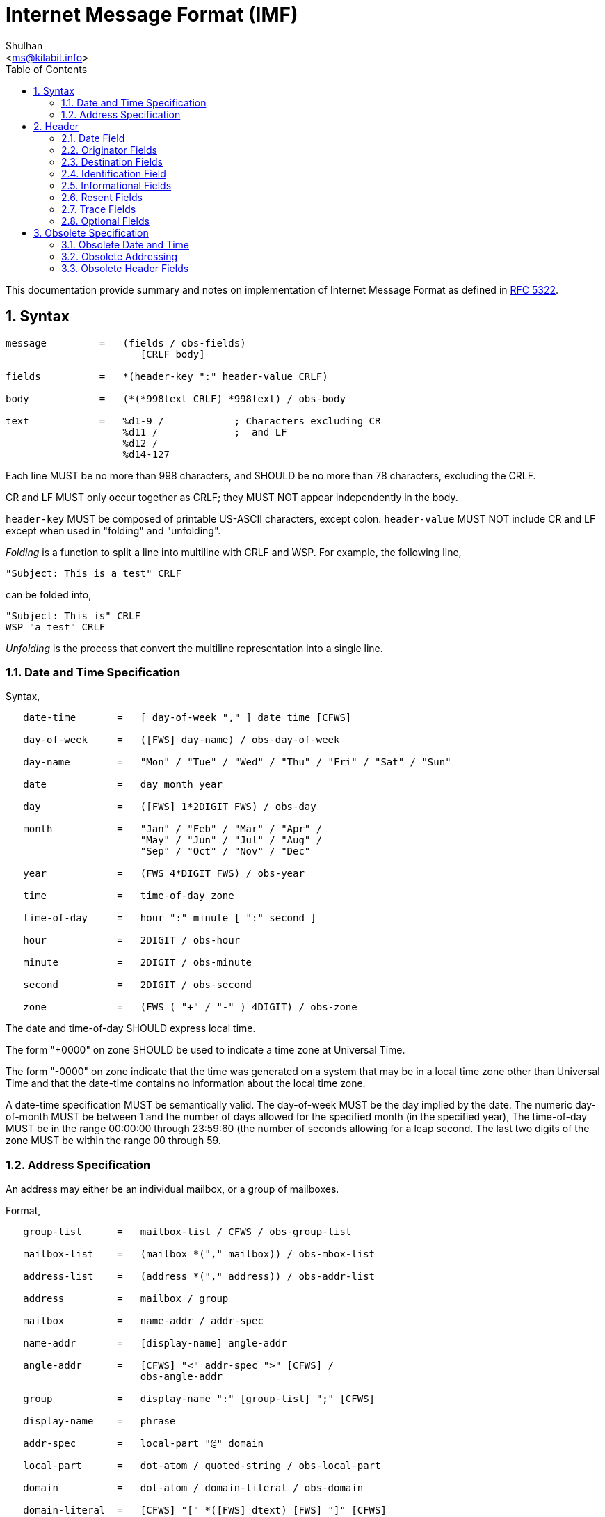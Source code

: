 = Internet Message Format (IMF)
:author: Shulhan
:email: <ms@kilabit.info>
:toc: left
:toclevels: 4
:sectnums:
:stylesheet: solarized.css
:url-rfc5322: https://tools.ietf.org/html/rfc5322

This documentation provide summary and notes on implementation of Internet
Message Format as defined in {url-rfc5322}[RFC 5322].

== Syntax

....
message         =   (fields / obs-fields)
                       [CRLF body]

fields          =   *(header-key ":" header-value CRLF)

body            =   (*(*998text CRLF) *998text) / obs-body

text            =   %d1-9 /            ; Characters excluding CR
                    %d11 /             ;  and LF
                    %d12 /
                    %d14-127
....

Each line MUST be no more than 998 characters, and SHOULD be no more than 78
characters, excluding the CRLF.

CR and LF MUST only occur together as CRLF; they MUST NOT appear
independently in the body.

`header-key` MUST be composed of printable US-ASCII characters, except colon.
`header-value` MUST NOT include CR and LF except when used in "folding" and
"unfolding".

_Folding_ is a function to split a line into multiline with CRLF and WSP. For
example, the following line,
....
"Subject: This is a test" CRLF
....

can be folded into,

....
"Subject: This is" CRLF
WSP "a test" CRLF
....

_Unfolding_ is the process that convert the multiline representation into a
single line.

=== Date and Time Specification

Syntax,

....
   date-time       =   [ day-of-week "," ] date time [CFWS]

   day-of-week     =   ([FWS] day-name) / obs-day-of-week

   day-name        =   "Mon" / "Tue" / "Wed" / "Thu" / "Fri" / "Sat" / "Sun"

   date            =   day month year

   day             =   ([FWS] 1*2DIGIT FWS) / obs-day

   month           =   "Jan" / "Feb" / "Mar" / "Apr" /
                       "May" / "Jun" / "Jul" / "Aug" /
                       "Sep" / "Oct" / "Nov" / "Dec"

   year            =   (FWS 4*DIGIT FWS) / obs-year

   time            =   time-of-day zone

   time-of-day     =   hour ":" minute [ ":" second ]

   hour            =   2DIGIT / obs-hour

   minute          =   2DIGIT / obs-minute

   second          =   2DIGIT / obs-second

   zone            =   (FWS ( "+" / "-" ) 4DIGIT) / obs-zone
....


The date and time-of-day SHOULD express local time.

The form "+0000" on zone SHOULD be used to indicate a time zone at Universal
Time.

The form "-0000" on zone indicate that the time was generated on a system that
may be in a local time zone other than Universal Time and that the date-time
contains no information about the local time zone.

A date-time specification MUST be semantically valid.
The day-of-week MUST be the day implied by the date.
The numeric day-of-month MUST be between 1 and the number of days allowed
for the specified month (in the specified year),
The time-of-day MUST be in the range 00:00:00 through 23:59:60 (the number of
seconds allowing for a leap second.
The last two digits of the zone MUST be within the range 00 through 59.

=== Address Specification

An address may either be an individual mailbox, or a group of mailboxes.

Format,
....
   group-list      =   mailbox-list / CFWS / obs-group-list

   mailbox-list    =   (mailbox *("," mailbox)) / obs-mbox-list

   address-list    =   (address *("," address)) / obs-addr-list

   address         =   mailbox / group

   mailbox         =   name-addr / addr-spec

   name-addr       =   [display-name] angle-addr

   angle-addr      =   [CFWS] "<" addr-spec ">" [CFWS] /
                       obs-angle-addr

   group           =   display-name ":" [group-list] ";" [CFWS]

   display-name    =   phrase

   addr-spec       =   local-part "@" domain

   local-part      =   dot-atom / quoted-string / obs-local-part

   domain          =   dot-atom / domain-literal / obs-domain

   domain-literal  =   [CFWS] "[" *([FWS] dtext) [FWS] "]" [CFWS]

   dtext           =   %d33-90 /          ; Printable US-ASCII
                       %d94-126 /         ;  characters not including
                       obs-dtext          ;  "[", "]", or "\"
....

dot-atom form SHOULD be used and the quoted-string form SHOULD NOT be used.
Comments and folding white space SHOULD NOT be used around the "@" in the
addr-spec.


== Header

Format,
....
   fields          =   *(trace
                         *optional-field /
                         *(resent-date /
                          resent-from /
                          resent-sender /
                          resent-to /
                          resent-cc /
                          resent-bcc /
                          resent-msg-id))
                       *(orig-date /
                       from /
                       sender /
                       reply-to /
                       to /
                       cc /
                       bcc /
                       message-id /
                       in-reply-to /
                       references /
                       subject /
                       comments /
                       keywords /
                       optional-field)

   +----------------+--------+------------+----------------------------+
   | Field          | Min    | Max number | Notes                      |
   |                | number |            |                            |
   +----------------+--------+------------+----------------------------+
   | trace          | 0      | unlimited  | Block prepended - see      |
   |                |        |            | 3.6.7                      |
   | resent-date    | 0*     | unlimited* | One per block, required if |
   |                |        |            | other resent fields are    |
   |                |        |            | present - see 3.6.6        |
   | resent-from    | 0      | unlimited* | One per block - see 3.6.6  |
   | resent-sender  | 0*     | unlimited* | One per block, MUST occur  |
   |                |        |            | with multi-address         |
   |                |        |            | resent-from - see 3.6.6    |
   | resent-to      | 0      | unlimited* | One per block - see 3.6.6  |
   | resent-cc      | 0      | unlimited* | One per block - see 3.6.6  |
   | resent-bcc     | 0      | unlimited* | One per block - see 3.6.6  |
   | resent-msg-id  | 0      | unlimited* | One per block - see 3.6.6  |
   | orig-date      | 1      | 1          |                            |
   | from           | 1      | 1          | See sender and 3.6.2       |
   | sender         | 0*     | 1          | MUST occur with            |
   |                |        |            | multi-address from - see   |
   |                |        |            | 3.6.2                      |
   | reply-to       | 0      | 1          |                            |
   | to             | 0      | 1          |                            |
   | cc             | 0      | 1          |                            |
   | bcc            | 0      | 1          |                            |
   | message-id     | 0*     | 1          | SHOULD be present - see    |
   |                |        |            | 3.6.4                      |
   | in-reply-to    | 0*     | 1          | SHOULD occur in some       |
   |                |        |            | replies - see 3.6.4        |
   | references     | 0*     | 1          | SHOULD occur in some       |
   |                |        |            | replies - see 3.6.4        |
   | subject        | 0      | 1          |                            |
   | comments       | 0      | unlimited  |                            |
   | keywords       | 0      | unlimited  |                            |
   | optional-field | 0      | unlimited  |                            |
   +----------------+--------+------------+----------------------------+
....

Header fields SHOULD NOT be reordered when a message is transported or
transformed.
More importantly, the trace header fields and resent header fields MUST NOT be
reordered, and SHOULD be kept in blocks prepended to the message.

The only required header fields are the "Date" field and the originator
address field(s) (which is "From", "Sender", and "Reply-To").


=== Date Field

The origination date specifies the date and time at which the creator of the
message indicated that the message was complete and ready to enter the mail
delivery system.

....
orig-date       =   "Date:" date-time CRLF
....

=== Originator Fields

....
   from            =   "From:" mailbox-list CRLF

   sender          =   "Sender:" mailbox CRLF

   reply-to        =   "Reply-To:" address-list CRLF
....

If the from field contains more than one mailbox, then the sender field MUST
appear in the message.

If the originator of the message can be indicated by a single mailbox and the
author and transmitter are identical, the "Sender:" field SHOULD NOT be used.
Otherwise, both fields SHOULD appear.

When the "Reply-To:" field is present, it indicates the address(es) to which
the author of the message suggests that replies be sent.
In the absence of the "Reply-To:" field, replies SHOULD by default be sent to
the mailbox(es) specified in the "From:" field unless otherwise specified by
the person composing the reply.

In all cases, the "From:" field SHOULD NOT contain any mailbox that does not
belong to the author(s) of the message.


=== Destination Fields

....
   to              =   "To:" address-list CRLF

   cc              =   "Cc:" address-list CRLF

   bcc             =   "Bcc:" [address-list / CFWS] CRLF
....

The "To:" field contains the address(es) of the primary recipient(s) of the
message.

The "Cc:" field (where the "Cc" means "Carbon Copy" in the sense of making a
copy on a typewriter using carbon paper) contains the addresses of others who
are to receive the message, though the content of the message may not be
directed at them.

The "Bcc:" field (where the "Bcc" means "Blind Carbon Copy") contains
addresses of recipients of the message whose addresses are not to be
revealed to other recipients of the message.

There are three ways in which the "Bcc:" field is used,

1. The "Bcc:" line is removed even though all of the recipients (including
   those specified in the "Bcc:" field) are sent a copy of the message.
2. Recipients specified in the "To:" and "Cc:" lines each are sent
   a copy of the message with the "Bcc:" line removed as above, but the
   recipients on the "Bcc:" line get a separate copy of the message
   containing a "Bcc:" line.  (When there are multiple recipient
   addresses in the "Bcc:" field, some implementations actually send a
   separate copy of the message to each recipient with a "Bcc:"
   containing only the address of that particular recipient.)
3. Since a "Bcc:" field may contain no addresses, a "Bcc:" field can be
   sent without any addresses indicating to the recipients that blind
   copies were sent to someone.

Which method to use with "Bcc:" fields is implementation dependent, but refer
to the "Security Considerations" section of this document for a discussion of
each.


=== Identification Field

Every message SHOULD have a "Message-ID:" field.

Reply messages SHOULD have "In-Reply-To:" and "References:" fields.

Format,
....
   message-id      =   "Message-ID:" msg-id CRLF

   in-reply-to     =   "In-Reply-To:" 1*msg-id CRLF

   references      =   "References:" 1*msg-id CRLF

   msg-id          =   [CFWS] "<" id-left "@" id-right ">" [CFWS]

   id-left         =   dot-atom-text / obs-id-left

   id-right        =   dot-atom-text / no-fold-literal / obs-id-right

   no-fold-literal =   "[" *dtext "]"
....

msg-id is intended to be machine readable and not necessarily meaningful to
humans.

A liberal syntax is given for the id-right; however, the use of a domain is
RECOMMENDED.

The "In-Reply-To:" and "References:" fields are used when creating a
reply to a message.
"In-Reply-To:" field may be used to identify the message (or messages) to
which the new message is a reply (one or more parent), while the "References:"
field may be used to identify a "thread" of conversation.

Trying to form a "References:" field for a reply that has multiple parents is
discouraged.

The message identifier (msg-id) itself MUST be a globally unique identifier
for a message.

Semantically, the angle bracket characters are not part of the msg-id; the
msg-id is what is contained between the two angle bracket characters.


=== Informational Fields

....
   subject         =   "Subject:" unstructured CRLF

   comments        =   "Comments:" unstructured CRLF

   keywords        =   "Keywords:" phrase *("," phrase) CRLF
....

When used in a reply, the "Subject" body MAY start with the string "Re: " (an
abbreviation of the Latin "in re", meaning "in the matter of")
followed by the contents of the "Subject:" field body of the original message.
If this is done, only one instance of the literal string "Re: " ought to be
used since use of other strings or more than one instance can lead to
undesirable consequences.


=== Resent Fields

Resent fields SHOULD be added to any message that is reintroduced by
a user into the transport system.
A separate set of resent fields SHOULD be added each time this is done.
All of the resent fields corresponding to a particular resending of the
message SHOULD be grouped together.
Each new set of resent fields is prepended to the message; that is, the most
recent set of resent fields appears earlier in the message.
No other fields in the message are changed when resent fields are added.

Each of the resent fields corresponds to a particular field elsewhere in the
syntax.

....
   resent-date     =   "Resent-Date:" date-time CRLF

   resent-from     =   "Resent-From:" mailbox-list CRLF

   resent-sender   =   "Resent-Sender:" mailbox CRLF

   resent-to       =   "Resent-To:" address-list CRLF

   resent-cc       =   "Resent-Cc:" address-list CRLF

   resent-bcc      =   "Resent-Bcc:" [address-list / CFWS] CRLF

   resent-msg-id   =   "Resent-Message-ID:" msg-id CRLF
....

When resent fields are used, the "Resent-From:" and "Resent-Date:"
fields MUST be sent.
The "Resent-Message-ID:" field SHOULD be sent.
"Resent-Sender:" SHOULD NOT be used if "Resent-Sender:" would be identical to
"Resent-From:".

The "Resent-Message-ID:" field provides a unique identifier for the resent
message.

=== Trace Fields

....
   trace           =   [return]
                       1*received

   return          =   "Return-Path:" path CRLF

   path            =   angle-addr / ([CFWS] "<" [CFWS] ">" [CFWS])

   received        =   "Received:" *received-token ";" date-time CRLF

   received-token  =   word / angle-addr / addr-spec / domain
....

=== Optional Fields

The field names of any optional field MUST NOT be identical to any field name
specified elsewhere in this document.

....
   optional-field  =   field-name ":" unstructured CRLF

   field-name      =   1*ftext

   ftext           =   %d33-57 /          ; Printable US-ASCII
                       %d59-126           ;  characters not including
                                          ;  ":".
....

== Obsolete Specification

=== Obsolete Date and Time

The syntax for the obsolete date format allows

1. a 2 digit year in the date field, and
2. alphabetic time zone specifiers

Where a two or three digit year occurs in a date, the year is to be
interpreted as follows:

1. If a two digit year is encountered whose value is between 00 and 49, the
year is interpreted by adding 2000, ending up with a value between 2000 and
2049.

2. If a two digit year is encountered with a value between 50 and 99, or any
three digit year is encountered, the year is interpreted by adding 1900.

Obsolete zones,

      EDT is semantically equivalent to -0400
      EST is semantically equivalent to -0500
      CDT is semantically equivalent to -0500
      CST is semantically equivalent to -0600
      MDT is semantically equivalent to -0600
      MST is semantically equivalent to -0700
      PDT is semantically equivalent to -0700
      PST is semantically equivalent to -0800

However, because of the error in [RFC0822], any time zones SHOULD all be
considered equivalent to "-0000" unless there is out-of-band information
confirming their meaning.

=== Obsolete Addressing

There are four primary differences in addressing.

1. mailbox addresses were allowed to have a route portion before the
addr-spec when enclosed in "<" and ">".
The route is simply a comma-separated list of domain names, each preceded by
"@", and the list terminated by a colon.

2. CFWS were allowed between the period-separated elements of local-part and
domain (i.e., dot-atom was not used).
In addition, local-part is allowed to contain quoted-string in addition to
just atom.

3. mailbox-list and address-list were allowed to have "null" members.
That is, there could be two or more commas in such a list with nothing in
between them, or commas at the beginning or end of the list.

4. US-ASCII control characters and quoted-pairs were allowed in domain literals and are added here.


=== Obsolete Header Fields

Syntactically, the primary difference in the obsolete field syntax is
that it allows multiple occurrences of any of the fields and they may
occur in any order.
Also, any amount of white space is allowed before the ":" at the end of the
field name.
